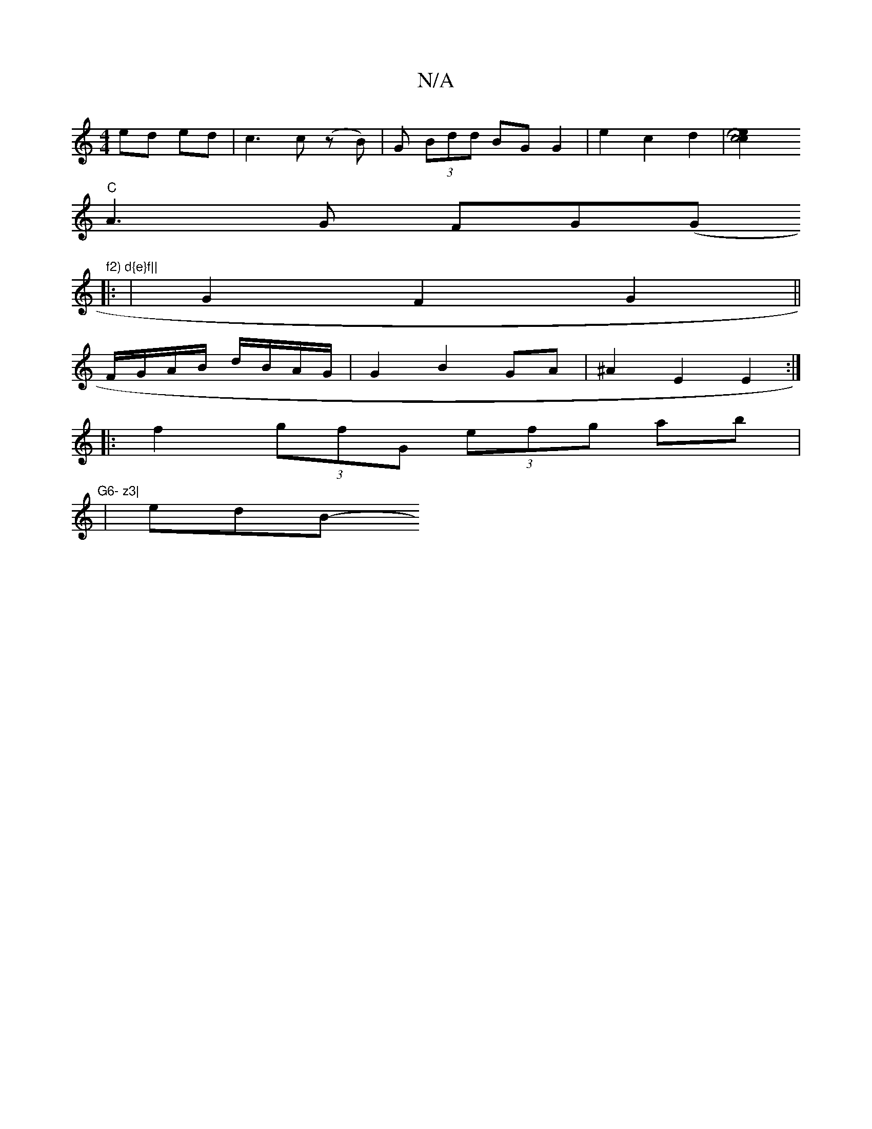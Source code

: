 X:1
T:N/A
M:4/4
R:N/A
K:Cmajor
- ed ed | c3 c (zB) | G (3Bdd BG G2 | e2 c2 d2 | [c4 c2 e2|H15/4-t! zA=cA eA |
"C" A3G FG(G"f2) d{e}f||
|: |G2 F2 G2 ||
F/G/A/B/ d/B/A/G/ | G2 B2 GA | ^A2 E2 E2 :|
|: f2 (3gfG (3efg ab|"G6- z3|
|edB- 
